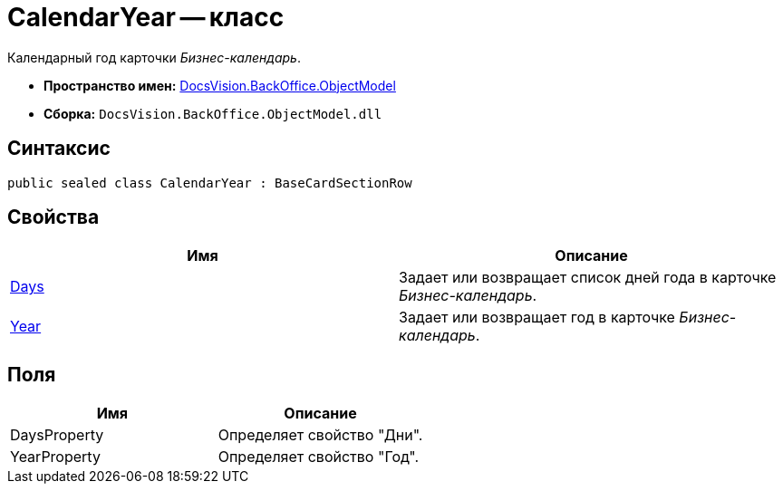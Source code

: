 = CalendarYear -- класс

Календарный год карточки _Бизнес-календарь_.

* *Пространство имен:* xref:api/DocsVision/Platform/ObjectModel/ObjectModel_NS.adoc[DocsVision.BackOffice.ObjectModel]
* *Сборка:* `DocsVision.BackOffice.ObjectModel.dll`

== Синтаксис

[source,csharp]
----
public sealed class CalendarYear : BaseCardSectionRow
----

== Свойства

[cols=",",options="header"]
|===
|Имя |Описание
|xref:api/DocsVision/BackOffice/ObjectModel/CalendarYear.Days_PR.adoc[Days] |Задает или возвращает список дней года в карточке _Бизнес-календарь_.
|xref:api/DocsVision/BackOffice/ObjectModel/CalendarYear.Year_PR.adoc[Year] |Задает или возвращает год в карточке _Бизнес-календарь_.
|===

== Поля

[cols=",",options="header"]
|===
|Имя |Описание
|DaysProperty |Определяет свойство "Дни".
|YearProperty |Определяет свойство "Год".
|===
